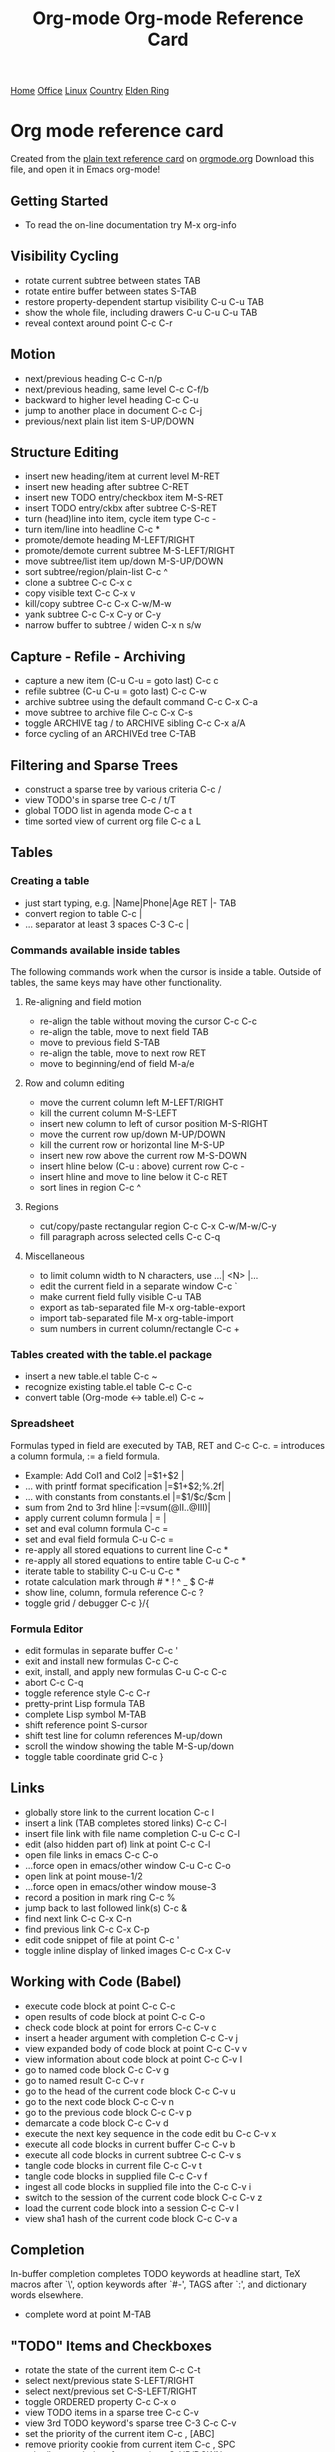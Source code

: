 #+TITLE: Org-mode Org-mode Reference Card
#+STARTUP: hidden
#+LATEX_HEADER: \usepackage[margin=0.5in]{geometry}
#+STARTUP: indent

 [[file:krvperera.org][Home]] [[file:office.org][Office]] [[file:linux.org][Linux]] [[file:country.org][Country]] [[file:EldenRing.org][Elden Ring]]

* Org mode reference card
Created from the [[http://orgmode.org/orgcard.txt][plain text reference card]] on [[http://orgmode.org][orgmode.org]] Download this file, and open it in Emacs org-mode!

  :PROPERTIES:
  :UPDATED:<2012-02-06 Mon>
  :RELEASE:7.8.03
  :END:
  
** Getting Started
- To read the on-line documentation try             M-x org-info

** Visibility Cycling
- rotate current subtree between states             TAB
- rotate entire buffer between states               S-TAB
- restore property-dependent startup visibility     C-u C-u TAB
- show the whole file, including drawers            C-u C-u C-u TAB
- reveal context around point                       C-c C-r

** Motion
- next/previous heading                             C-c C-n/p
- next/previous heading, same level                 C-c C-f/b
- backward to higher level heading                  C-c C-u
- jump to another place in document                 C-c C-j
- previous/next plain list item                     S-UP/DOWN\notetwo

** Structure Editing
- insert new heading/item at current level          M-RET
- insert new heading after subtree                  C-RET
- insert new TODO entry/checkbox item               M-S-RET
- insert TODO entry/ckbx after subtree              C-S-RET
- turn (head)line into item, cycle item type        C-c -
- turn item/line into headline                      C-c *
- promote/demote heading                            M-LEFT/RIGHT
- promote/demote current subtree                    M-S-LEFT/RIGHT
- move subtree/list item up/down                    M-S-UP/DOWN
- sort subtree/region/plain-list                    C-c ^
- clone a subtree                                   C-c C-x c
- copy visible text                                 C-c C-x v
- kill/copy subtree                                 C-c C-x C-w/M-w
- yank subtree                                      C-c C-x C-y or C-y
- narrow buffer to subtree / widen                  C-x n s/w

** Capture - Refile - Archiving
- capture a new item (C-u C-u = goto last)          C-c c \noteone
- refile subtree (C-u C-u = goto last)              C-c C-w
- archive subtree using the default command         C-c C-x C-a
- move subtree to archive file                      C-c C-x C-s
- toggle ARCHIVE tag / to ARCHIVE sibling           C-c C-x a/A
- force cycling of an ARCHIVEd tree                 C-TAB

** Filtering and Sparse Trees
- construct a sparse tree by various criteria       C-c /
- view TODO's in sparse tree                        C-c / t/T
- global TODO list in agenda mode                   C-c a t \noteone
- time sorted view of current org file              C-c a L

** Tables
*** Creating a table
- just start typing, e.g.                           |Name|Phone|Age RET |- TAB
- convert region to table                           C-c |
- ... separator at least 3 spaces                   C-3 C-c |

*** Commands available inside tables
The following commands work when the cursor is inside a table.
Outside of tables, the same keys may have other functionality.

**** Re-aligning and field motion
- re-align the table without moving the cursor      C-c C-c
- re-align the table, move to next field            TAB
- move to previous field                            S-TAB
- re-align the table, move to next row              RET
- move to beginning/end of field                    M-a/e

**** Row and column editing
- move the current column left                      M-LEFT/RIGHT
- kill the current column                           M-S-LEFT
- insert new column to left of cursor position      M-S-RIGHT
- move the current row up/down                      M-UP/DOWN
- kill the current row or horizontal line           M-S-UP
- insert new row above the current row              M-S-DOWN
- insert hline below (C-u : above) current row      C-c -
- insert hline and move to line below it            C-c RET
- sort lines in region                              C-c ^

**** Regions
- cut/copy/paste rectangular region                 C-c C-x C-w/M-w/C-y
- fill paragraph across selected cells              C-c C-q

**** Miscellaneous
- to limit column width to N characters, use        ...| <N> |...
- edit the current field in a separate window       C-c `
- make current field fully visible                  C-u TAB
- export as tab-separated file                      M-x org-table-export
- import tab-separated file                         M-x org-table-import
- sum numbers in current column/rectangle           C-c +

*** Tables created with the table.el package
- insert a new table.el table                       C-c ~
- recognize existing table.el table                 C-c C-c
- convert table (Org-mode <-> table.el)             C-c ~

*** Spreadsheet
Formulas typed in field are executed by TAB, RET and C-c C-c.  
= introduces a column formula, := a field formula.

- Example: Add Col1 and Col2                        |=$1+$2      |
- ... with printf format specification              |=$1+$2;%.2f|
- ... with constants from constants.el              |=$1/$c/$cm |
- sum from 2nd to 3rd hline                         |:=vsum(@II..@III)|
- apply current column formula                      | = |
- set and eval column formula                       C-c =
- set and eval field formula                        C-u C-c =
- re-apply all stored equations to current line     C-c *
- re-apply all stored equations to entire table     C-u C-c *
- iterate table to stability                        C-u C-u C-c *
- rotate calculation mark through # * ! ^ _ $       C-#
- show line, column, formula reference              C-c ?
- toggle grid / debugger                            C-c }/{

*** Formula Editor
- edit formulas in separate buffer                  C-c '
- exit and install new formulas                     C-c C-c
- exit, install, and apply new formulas             C-u C-c C-c
- abort                                             C-c C-q
- toggle reference style                            C-c C-r
- pretty-print Lisp formula                         TAB
- complete Lisp symbol                              M-TAB
- shift reference point                             S-cursor
- shift test line for column references             M-up/down
- scroll the window showing the table               M-S-up/down
- toggle table coordinate grid                      C-c }

** Links
- globally store link to the current location       C-c l \noteone
- insert a link (TAB completes stored links)        C-c C-l
- insert file link with file name completion        C-u C-c C-l
- edit (also hidden part of) link at point          C-c C-l
- open file links in emacs                          C-c C-o
- ...force open in emacs/other window               C-u C-c C-o
- open link at point                                mouse-1/2
- ...force open in emacs/other window               mouse-3
- record a position in mark ring                    C-c %
- jump back to last followed link(s)                C-c &
- find next link                                    C-c C-x C-n
- find previous link                                C-c C-x C-p
- edit code snippet of file at point                C-c '
- toggle inline display of linked images            C-c C-x C-v

** Working with Code (Babel)
- execute code block at point                       C-c C-c
- open results of code block at point               C-c C-o
- check code block at point for errors              C-c C-v c
- insert a header argument with completion          C-c C-v j
- view expanded body of code block at point         C-c C-v v
- view information about code block at point        C-c C-v I
- go to named code block                            C-c C-v g
- go to named result                                C-c C-v r
- go to the head of the current code block          C-c C-v u
- go to the next code block                         C-c C-v n
- go to the previous code block                     C-c C-v p
- demarcate a code block                            C-c C-v d
- execute the next key sequence in the code edit bu C-c C-v x
- execute all code blocks in current buffer         C-c C-v b
- execute all code blocks in current subtree        C-c C-v s
- tangle code blocks in current file                C-c C-v t
- tangle code blocks in supplied file               C-c C-v f
- ingest all code blocks in supplied file into the  C-c C-v i
- switch to the session of the current code block   C-c C-v z
- load the current code block into a session        C-c C-v l
- view sha1 hash of the current code block          C-c C-v a

** Completion
In-buffer completion completes TODO keywords at headline start, TeX
macros after `\', option keywords after `#-', TAGS
after  `:', and dictionary words elsewhere.

- complete word at point                            M-TAB

** "TODO" Items and Checkboxes
- rotate the state of the current item              C-c C-t
- select next/previous state                        S-LEFT/RIGHT
- select next/previous set                          C-S-LEFT/RIGHT
- toggle ORDERED property                           C-c C-x o
- view TODO items in a sparse tree                  C-c C-v
- view 3rd TODO keyword's sparse tree               C-3 C-c C-v
- set the priority of the current item              C-c , [ABC]
- remove priority cookie from current item          C-c , SPC
- raise/lower priority of current item              S-UP/DOWN\notetwo
- insert new checkbox item in plain list            M-S-RET
- toggle checkbox(es) in region/entry/at point      C-c C-x C-b
- toggle checkbox at point                          C-c C-c
- update checkbox statistics (C-u : whole file)     C-c #

** Tags
- set tags for current heading                      C-c C-q
- realign tags in all headings                      C-u C-c C-q
- create sparse tree with matching tags             C-c \\
- globally (agenda) match tags at cursor            C-c C-o

** Properties and Column View
- set property/effort                               C-c C-x p/e
- special commands in property lines                C-c C-c
- next/previous allowed value                       S-left/right
- turn on column view                               C-c C-x C-c
- capture columns view in dynamic block             C-c C-x i
- quit column view                                  q
- show full value                                   v
- edit value                                        e
- next/previous allowed value                       n/p or S-left/right
- edit allowed values list                          a
- make column wider/narrower                        > / <
- move column left/right                            M-left/right
- add new column                                    M-S-right
- Delete current column                             M-S-left

** Timestamps
- prompt for date and insert timestamp              C-c .
- like C-c . but insert date and time format        C-u C-c .
- like C-c . but make stamp inactive                C-c !
- insert DEADLINE timestamp                         C-c C-d
- insert SCHEDULED timestamp                        C-c C-s
- create sparse tree with all deadlines due         C-c / d
- the time between 2 dates in a time range          C-c C-y
- change timestamp at cursor Â±1 day                S-RIGHT/LEFT\notetwo
- change year/month/day at cursor by Â±1            S-UP/DOWN\notetwo
- access the calendar for the current date          C-c >
- insert timestamp matching date in calendar        C-c <
- access agenda for current date                    C-c C-o
- select date while prompted                        mouse-1/RET
- toggle custom format display for dates/times      C-c C-x C-t

*** Clocking time
- start clock on current item                       C-c C-x C-i
- stop/cancel clock on current item                 C-c C-x C-o/x
- display total subtree times                       C-c C-x C-d
- remove displayed times                            C-c C-c
- insert/update table with clock report             C-c C-x C-r

** Agenda Views
- add/move current file to front of agenda          C-c [
- remove current file from your agenda              C-c ]
- cycle through agenda file list                    C-'
- set/remove restriction lock                       C-c C-x </>
- compile agenda for the current week               C-c a a \noteone
- compile global TODO list                          C-c a t \noteone
- compile TODO list for specific keyword            C-c a T \noteone
- match tags, TODO kwds, properties                 C-c a m \noteone
- match only in TODO entries                        C-c a M \noteone
- find stuck projects                               C-c a # \noteone
- show timeline of current org file                 C-c a L \noteone
- configure custom commands                         C-c a C \noteone
- agenda for date at cursor                         C-c C-o

** Commands available in an agenda buffer
*** View Org file
- show original location of item                    SPC/mouse-3
- show and recenter window                          L
- goto original location in other window            TAB/mouse-2
- goto original location, delete other windows      RET
- show subtree in indirect buffer, ded.\ frame      C-c C-x b
- toggle follow-mode                                F

*** Change display
- delete other windows                              o
- view mode dispatcher                              v
- switch to day/week/month/year/def view            d w vm vy vSP
- toggle diary entries / time grid / habits         D / G / K
- toggle entry text / clock report                  E / R
- toggle display of logbook entries                 l / v l/L/c
- toggle inclusion of archived trees/files          v a/A
- refresh agenda buffer with any changes            r / g
- filter with respect to a tag                      /
- save all org-mode buffers                         s
- display next/previous day,week,...                f / b
- goto today / some date (prompt)                   . / j

*** Remote editing
- digit argument                                    0-9
- change state of current TODO item                 t
- kill item and source                              C-k
- archive default                                   $ / a
- refile the subtree                                C-c C-w
- set/show tags of current headline                 : / T
- set effort property (prefix=nth)                  e
- set / compute priority of current item            , / P
- raise/lower priority of current item              S-UP/DOWN\notetwo
- run an attachment command                         C-c C-a
- schedule/set deadline for this item               C-c C-s/d
- change timestamp one day earlier/later            S-LEFT/RIGHT\notetwo
- change timestamp to today                         >
- insert new entry into diary                       i
- start/stop/cancel the clock on current item       I / O / X
- jump to running clock entry                       J
- mark / unmark / execute bulk action               m / u / B

*** Misc
- follow one or offer all links in current entry    C-c C-o

*** Calendar commands
- find agenda cursor date in calendar               c
- compute agenda for calendar cursor date           c
- show phases of the moon                           M
- show sunrise/sunset times                         S
- show holidays                                     H
- convert date to other calendars                   C

*** Quit and Exit
- quit agenda, remove agenda buffer                 q
- exit agenda, remove all agenda buffers            x

** LaTeX and cdlatex-mode
- preview LaTeX fragment                            C-c C-x C-l
- expand abbreviation (cdlatex-mode)                TAB
- insert/modify math symbol (cdlatex-mode)          ` / '
- insert citation using RefTeX                      C-c C-x [

** Exporting and Publishing
Exporting creates files with extensions .txt and .html
in the current directory.  Publishing puts the resulting file into
some other place.

- export/publish dispatcher                         C-c C-e
- export visible part only                          C-c C-e v
- insert template of export options                 C-c C-e t
- toggle fixed width for entry or region            C-c :
- toggle pretty display of scripts, entities        C-c C-x {\tt\char`\}

*** Comments: Text not being exported
Lines starting with # and subtrees starting with COMMENT are
never exported.

- toggle COMMENT keyword on entry                   C-c ;

** Dynamic Blocks
- update dynamic block at point                     C-c C-x C-u
- update all dynamic blocks                         C-u C-c C-x C-u


* Notes
[1] This is only a suggestion for a binding of this command.  Choose
your own key as shown under ACTIVATION.

[2] Keybinding affected by org-support-shift-select and also
 org-replace-disputed-keys.
